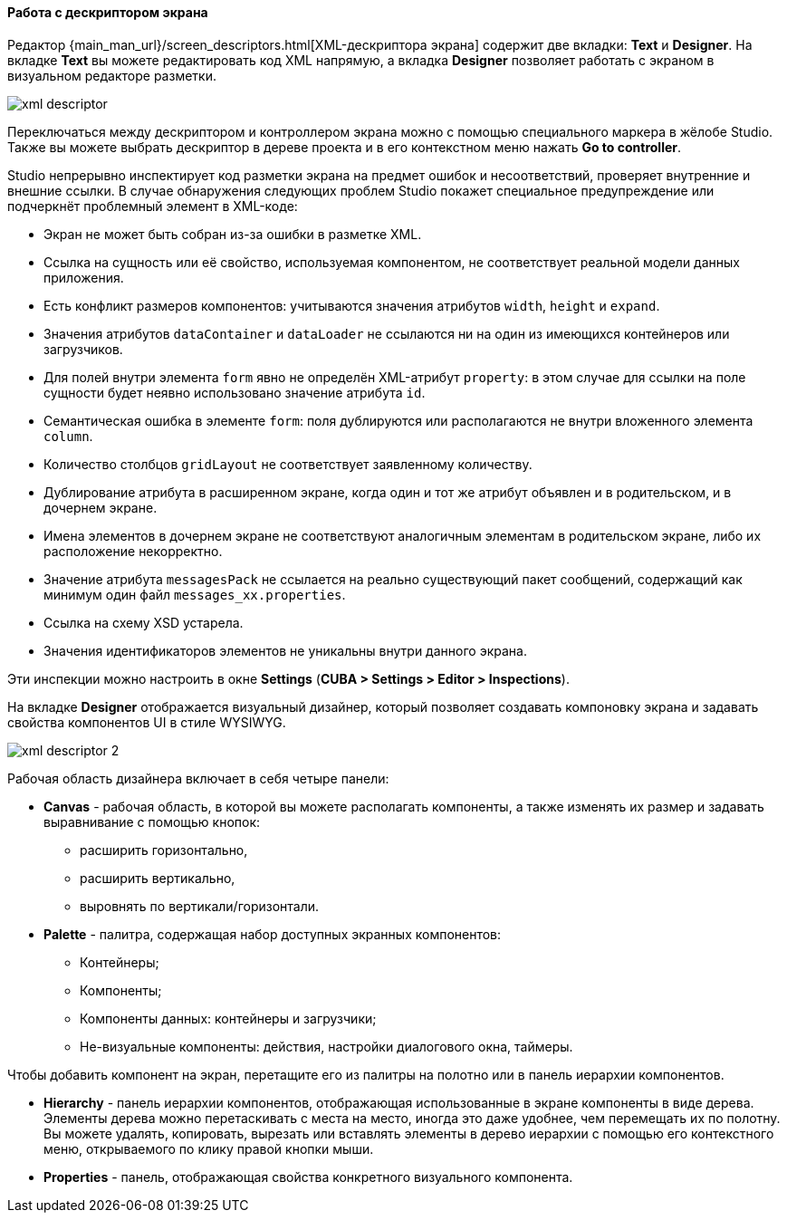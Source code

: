 :sourcesdir: ../../../../source

[[screen_descriptor]]
==== Работа с дескриптором экрана

Редактор {main_man_url}/screen_descriptors.html[XML-дескриптора экрана] содержит две вкладки: *Text* и *Designer*. На вкладке *Text* вы можете редактировать код XML напрямую, а вкладка *Designer* позволяет работать с экраном в визуальном редакторе разметки.

image::features/generic_ui/xml_descriptor.png[align="center"]

Переключаться между дескриптором и контроллером экрана можно с помощью специального маркера в жёлобе Studio. Также вы можете выбрать дескриптор в дереве проекта и в его контекстном меню нажать *Go to controller*.

Studio непрерывно инспектирует код разметки экрана на предмет ошибок и несоответствий, проверяет внутренние и внешние ссылки. В случае обнаружения следующих проблем Studio покажет специальное предупреждение или подчеркнёт проблемный элемент в XML-коде:

* Экран не может быть собран из-за ошибки в разметке XML.
* Ссылка на сущность или её свойство, используемая компонентом, не соответствует реальной модели данных приложения.
* Есть конфликт размеров компонентов: учитываются значения атрибутов `width`, `height` и `expand`.
* Значения атрибутов `dataContainer` и `dataLoader` не ссылаются ни на один из имеющихся контейнеров или загрузчиков.
* Для полей внутри элемента `form` явно не определён XML-атрибут `property`: в этом случае для ссылки на поле сущности будет неявно использовано значение атрибута `id`.
* Семантическая ошибка в элементе `form`: поля дублируются или располагаются не внутри вложенного элемента `column`.
* Количество столбцов `gridLayout` не соответствует заявленному количеству.
* Дублирование атрибута в расширенном экране, когда один и тот же атрибут объявлен и в родительском, и в дочернем экране.
* Имена элементов в дочернем экране не соответствуют аналогичным элементам в родительском экране, либо их расположение некорректно.
* Значение атрибута `messagesPack` не ссылается на реально существующий пакет сообщений, содержащий как минимум один файл `messages_xx.properties`.
* Ссылка на схему XSD устарела.
* Значения идентификаторов элементов не уникальны внутри данного экрана.

Эти инспекции можно настроить в окне *Settings* (*CUBA > Settings > Editor > Inspections*).

На вкладке *Designer* отображается визуальный дизайнер, который позволяет создавать компоновку экрана и задавать свойства компонентов UI в стиле WYSIWYG.

image::features/generic_ui/xml_descriptor_2.png[align="center"]

Рабочая область дизайнера включает в себя четыре панели:

* *Canvas* - рабочая область, в которой вы можете располагать компоненты, а также изменять их размер и задавать выравнивание с помощью кнопок:
** расширить горизонтально,
** расширить вертикально,
** выровнять по вертикали/горизонтали.

* *Palette* - палитра, содержащая набор доступных экранных компонентов:
** Контейнеры;
** Компоненты;
** Компоненты данных: контейнеры и загрузчики;
** Не-визуальные компоненты: действия, настройки диалогового окна, таймеры.

Чтобы добавить компонент на экран, перетащите его из палитры на полотно или в панель иерархии компонентов.

* *Hierarchy* - панель иерархии компонентов, отображающая использованные в экране компоненты в виде дерева. Элементы дерева можно перетаскивать с места на место, иногда это даже удобнее, чем перемещать их по полотну. Вы можете удалять, копировать, вырезать или вставлять элементы в дерево иерархии с помощью его контекстного меню, открываемого по клику правой кнопки мыши.

* *Properties* - панель, отображающая свойства конкретного визуального компонента.
